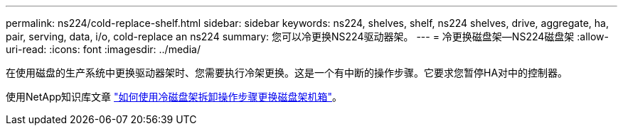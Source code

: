 ---
permalink: ns224/cold-replace-shelf.html 
sidebar: sidebar 
keywords: ns224, shelves, shelf, ns224 shelves, drive, aggregate, ha, pair, serving, data, i/o, cold-replace an ns224 
summary: 您可以冷更换NS224驱动器架。 
---
= 冷更换磁盘架—NS224磁盘架
:allow-uri-read: 
:icons: font
:imagesdir: ../media/


[role="lead"]
在使用磁盘的生产系统中更换驱动器架时、您需要执行冷架更换。这是一个有中断的操作步骤。它要求您暂停HA对中的控制器。

使用NetApp知识库文章 https://kb.netapp.com/onprem/ontap/hardware/How_to_replace_a_shelf_chassis_using_a_cold_shelf_removal_procedure["如何使用冷磁盘架拆卸操作步骤更换磁盘架机箱"]。
